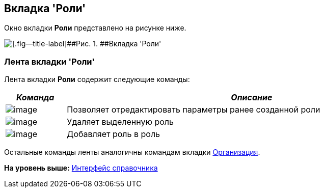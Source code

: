 [[ariaid-title1]]
== Вкладка 'Роли'

Окно вкладки [.keyword]*Роли* представлено на рисунке ниже.

image::images/staff_Roles.png[[.fig--title-label]##Рис. 1. ##Вкладка 'Роли']

=== Лента вкладки 'Роли'

Лента вкладки [.keyword]*Роли* содержит следующие команды:

[width="99%",cols="14%,86%",options="header",]
|===
|_Команда_ |_Описание_
|image:images/Buttons/staff_role_change.png[image] |Позволяет отредактировать параметры ранее созданной роли
|image:images/Buttons/staff_role_delete.png[image] |Удаляет выделенную роль
|image:images/Buttons/staff_role_add_into_role.png[image] |Добавляет роль в роль
|===

Остальные команды ленты аналогичны командам вкладки xref:staff_Interface_organization_tab.adoc[Организация].

*На уровень выше:* xref:../pages/staff_Interface.adoc[Интерфейс справочника]
